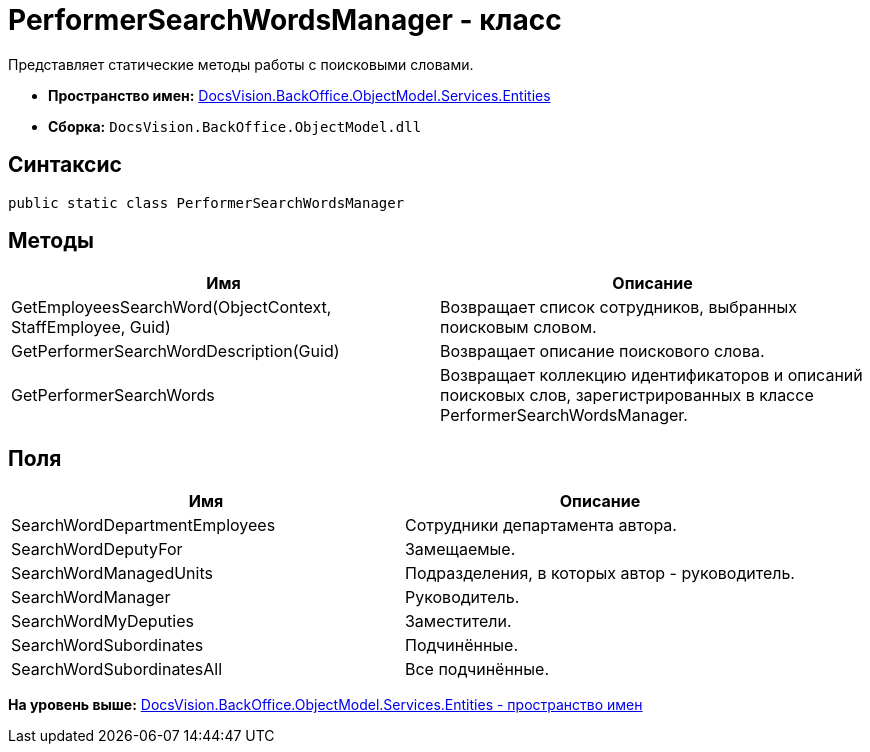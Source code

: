 = PerformerSearchWordsManager - класс

Представляет статические методы работы с поисковыми словами.

* [.keyword]*Пространство имен:* xref:Entities_NS.adoc[DocsVision.BackOffice.ObjectModel.Services.Entities]
* [.keyword]*Сборка:* [.ph .filepath]`DocsVision.BackOffice.ObjectModel.dll`

== Синтаксис

[source,pre,codeblock,language-csharp]
----
public static class PerformerSearchWordsManager
----

== Методы

[cols=",",options="header",]
|===
|Имя |Описание
|GetEmployeesSearchWord(ObjectContext, StaffEmployee, Guid) |Возвращает список сотрудников, выбранных поисковым словом.
|GetPerformerSearchWordDescription(Guid) |Возвращает описание поискового слова.
|GetPerformerSearchWords |Возвращает коллекцию идентификаторов и описаний поисковых слов, зарегистрированных в классе [.keyword .apiname]#PerformerSearchWordsManager#.
|===

== Поля

[cols=",",options="header",]
|===
|Имя |Описание
|SearchWordDepartmentEmployees |Сотрудники департамента автора.
|SearchWordDeputyFor |Замещаемые.
|SearchWordManagedUnits |Подразделения, в которых автор - руководитель.
|SearchWordManager |Руководитель.
|SearchWordMyDeputies |Заместители.
|SearchWordSubordinates |Подчинённые.
|SearchWordSubordinatesAll |Все подчинённые.
|===

*На уровень выше:* xref:../../../../../../api/DocsVision/BackOffice/ObjectModel/Services/Entities/Entities_NS.adoc[DocsVision.BackOffice.ObjectModel.Services.Entities - пространство имен]

